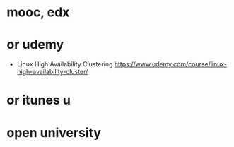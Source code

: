 * mooc, edx
* or udemy

- Linux High Availability Clustering
  https://www.udemy.com/course/linux-high-availability-cluster/

* or itunes u
* open university
